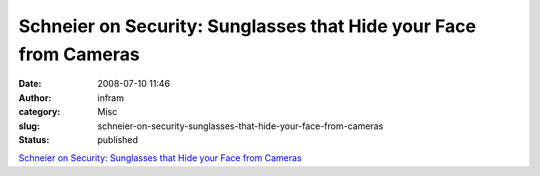 Schneier on Security: Sunglasses that Hide your Face from Cameras
#################################################################
:date: 2008-07-10 11:46
:author: infram
:category: Misc
:slug: schneier-on-security-sunglasses-that-hide-your-face-from-cameras
:status: published

`Schneier on Security: Sunglasses that Hide your Face from
Cameras <http://www.schneier.com/blog/archives/2008/07/sunglasses_that.html>`__
